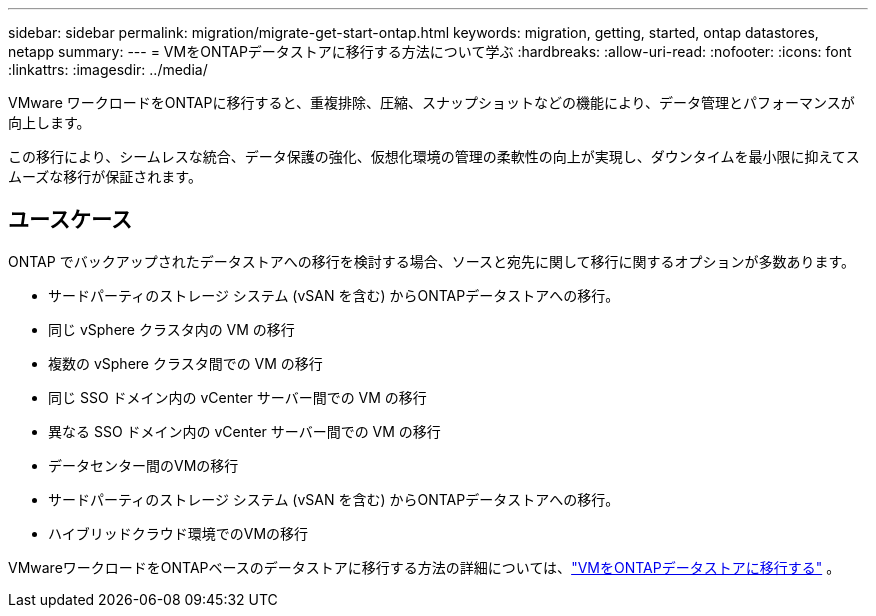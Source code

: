 ---
sidebar: sidebar 
permalink: migration/migrate-get-start-ontap.html 
keywords: migration, getting, started, ontap datastores, netapp 
summary:  
---
= VMをONTAPデータストアに移行する方法について学ぶ
:hardbreaks:
:allow-uri-read: 
:nofooter: 
:icons: font
:linkattrs: 
:imagesdir: ../media/


[role="lead"]
VMware ワークロードをONTAPに移行すると、重複排除、圧縮、スナップショットなどの機能により、データ管理とパフォーマンスが向上します。

この移行により、シームレスな統合、データ保護の強化、仮想化環境の管理の柔軟性の向上が実現し、ダウンタイムを最小限に抑えてスムーズな移行が保証されます。



== ユースケース

ONTAP でバックアップされたデータストアへの移行を検討する場合、ソースと宛先に関して移行に関するオプションが多数あります。

* サードパーティのストレージ システム (vSAN を含む) からONTAPデータストアへの移行。
* 同じ vSphere クラスタ内の VM の移行
* 複数の vSphere クラスタ間での VM の移行
* 同じ SSO ドメイン内の vCenter サーバー間での VM の移行
* 異なる SSO ドメイン内の vCenter サーバー間での VM の移行
* データセンター間のVMの移行
* サードパーティのストレージ システム (vSAN を含む) からONTAPデータストアへの移行。
* ハイブリッドクラウド環境でのVMの移行


VMwareワークロードをONTAPベースのデータストアに移行する方法の詳細については、link:migrate-vms-to-ontap-datastore.html["VMをONTAPデータストアに移行する"] 。
